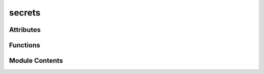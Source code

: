 secrets
=======

.. py:module:: secrets


Attributes
----------

.. autoapisummary::

   secrets.dir_path
   secrets.env_file


Functions
---------

.. autoapisummary::

   secrets.get_discord_api_key
   secrets.get_eleven_labs_api_key
   secrets.get_openai_whisper_api_key
   secrets.get_replicate_api_token
   secrets.get_sendinblue_api_key
   secrets.get_vikit_api_token


Module Contents
---------------

.. py:data:: dir_path

.. py:data:: env_file

.. py:function:: get_discord_api_key()

.. py:function:: get_eleven_labs_api_key()

.. py:function:: get_openai_whisper_api_key()

.. py:function:: get_replicate_api_token()

.. py:function:: get_sendinblue_api_key()

.. py:function:: get_vikit_api_token()

